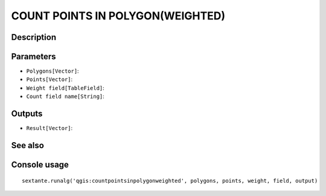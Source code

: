 COUNT POINTS IN POLYGON(WEIGHTED)
=================================

Description
-----------

Parameters
----------

- ``Polygons[Vector]``:
- ``Points[Vector]``:
- ``Weight field[TableField]``:
- ``Count field name[String]``:

Outputs
-------

- ``Result[Vector]``:

See also
---------


Console usage
-------------


::

	sextante.runalg('qgis:countpointsinpolygonweighted', polygons, points, weight, field, output)
